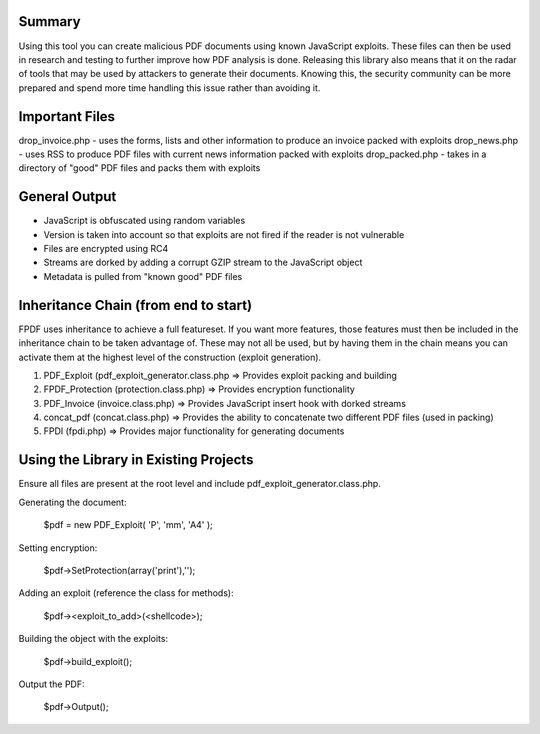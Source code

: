 Summary
=======
Using this tool you can create malicious PDF documents using known JavaScript exploits. These files can then be used in research and testing to further improve how PDF analysis is done. Releasing this library also means that it on the radar of tools that may be used by attackers to generate their documents. Knowing this, the security community can be more prepared and spend more time handling this issue rather than avoiding it. 

Important Files
===============
drop_invoice.php - uses the forms, lists and other information to produce an invoice packed with exploits
drop_news.php - uses RSS to produce PDF files with current news information packed with exploits
drop_packed.php - takes in a directory of "good" PDF files and packs them with exploits

General Output
==============
- JavaScript is obfuscated using random variables
- Version is taken into account so that exploits are not fired if the reader is not vulnerable
- Files are encrypted using RC4
- Streams are dorked by adding a corrupt GZIP stream to the JavaScript object
- Metadata is pulled from "known good" PDF files

Inheritance Chain (from end to start)
=====================================
FPDF uses inheritance to achieve a full featureset. If you want more features, those features must then be included in the inheritance chain to be taken advantage of. These may not all be used, but by having them in the chain means you can activate them at the highest level of the construction (exploit generation). 

1. PDF_Exploit (pdf_exploit_generator.class.php => Provides exploit packing and building
2. FPDF_Protection (protection.class.php) => Provides encryption functionality
3. PDF_Invoice (invoice.class.php) => Provides JavaScript insert hook with dorked streams
4. concat_pdf (concat.class.php) => Provides the ability to concatenate two different PDF files (used in packing)
5. FPDI (fpdi.php) => Provides major functionality for generating documents

Using the Library in Existing Projects
======================================
Ensure all files are present at the root level and include pdf_exploit_generator.class.php.

Generating the document:

	$pdf = new PDF_Exploit( 'P', 'mm', 'A4' );

Setting encryption:

	$pdf->SetProtection(array('print'),'');

Adding an exploit (reference the class for methods):

	$pdf-><exploit_to_add>(<shellcode>);

Building the object with the exploits:

	$pdf->build_exploit();

Output the PDF:

	$pdf->Output();
